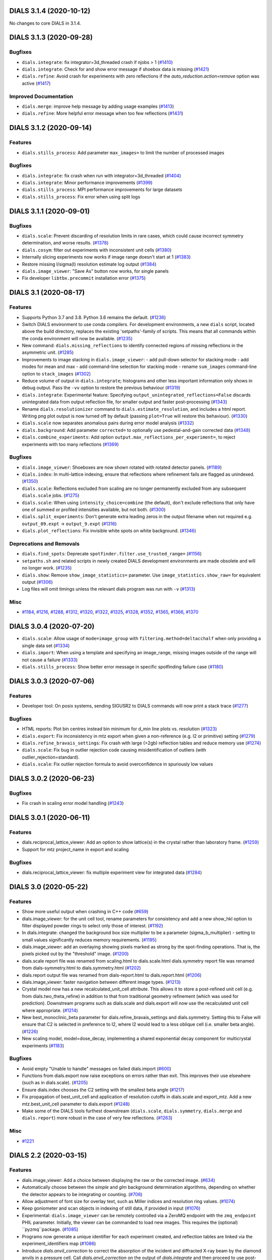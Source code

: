 DIALS 3.1.4 (2020-10-12)
========================

No changes to core DIALS in 3.1.4.


DIALS 3.1.3 (2020-09-28)
========================

Bugfixes
--------

- ``dials.integrate``: fix integrator=3d_threaded crash if njobs > 1 (`#1410 <https://github.com/dials/dials/issues/1410>`_)
- ``dials.integrate``: Check for and show error message if shoebox data is missing (`#1421 <https://github.com/dials/dials/issues/1421>`_)
- ``dials.refine``: Avoid crash for experiments with zero reflections if the
  `auto_reduction.action=remove` option was active (`#1417 <https://github.com/dials/dials/issues/1417>`_)

Improved Documentation
----------------------

- ``dials.merge``: improve help message by adding usage examples (`#1413 <https://github.com/dials/dials/issues/1413>`_)
- ``dials.refine``: More helpful error message when too few reflections (`#1431 <https://github.com/dials/dials/issues/1431>`_)


DIALS 3.1.2 (2020-09-14)
========================

Features
--------

- ``dials.stills_process``: Add parameter ``max_images=`` to limit the number
  of processed images

Bugfixes
--------

- ``dials.integrate``: fix crash when run with integrator=3d_threaded (`#1404 <https://github.com/dials/dials/issues/1404>`_)
- ``dials.integrate``: Minor performance improvements (`#1399 <https://github.com/dials/dials/issues/1399>`_)
- ``dials.stills_process``: MPI performance improvements for large datasets
- ``dials.stills_process``: Fix error when using split logs


DIALS 3.1.1 (2020-09-01)
========================

Bugfixes
--------

- ``dials.scale``: Prevent discarding of resolution limits in rare cases, which
  could cause incorrect symmetry determination, and worse results. (`#1378 <https://github.com/dials/dials/issues/1378>`_)
- ``dials.cosym``: filter out experiments with inconsistent unit cells (`#1380 <https://github.com/dials/dials/issues/1380>`_)
- Internally slicing experiments now works if image range doesn't start at 1 (`#1383 <https://github.com/dials/dials/issues/1383>`_)
- Restore missing I/sigma(I) resolution estimate log output (`#1384 <https://github.com/dials/dials/issues/1384>`_)
- ``dials.image_viewer``: "Save As" button now works, for single panels
- Fix developer ``libtbx.precommit`` installation error (`#1375 <https://github.com/dials/dials/issues/1375>`_)


DIALS 3.1 (2020-08-17)
======================

Features
--------

- Supports Python 3.7 and 3.8. Python 3.6 remains the default. (`#1236 <https://github.com/dials/dials/issues/1236>`_)
- Switch DIALS environment to use conda compilers. For development environments,
  a new ``dials`` script, located above the build directory, replaces the
  existing 'setpaths'-family of scripts. This means that all commands within
  the conda environment will now be available. (`#1235 <https://github.com/dials/dials/issues/1235>`_)
- New command: ``dials.missing_reflections`` to identify connected regions of
  missing reflections in the asymmetric unit. (`#1285 <https://github.com/dials/dials/issues/1285>`_)
- Improvements to image stacking in ``dials.image_viewer``:
  - add pull-down selector for stacking mode
  - add modes for mean and max
  - add command-line selection for stacking mode
  - rename ``sum_images`` command-line option to ``stack_images`` (`#1302 <https://github.com/dials/dials/issues/1302>`_)
- Reduce volume of output in ``dials.integrate``; histograms and other less
  important information only shows in debug output. Pass the ``-vv`` option
  to restore the previous behaviour (`#1319 <https://github.com/dials/dials/issues/1319>`_)
- ``dials.integrate``: Experimental feature: Specifying
  ``output_unintegrated_reflections=False`` discards unintegrated data from
  output reflection file, for smaller output and faster post-processing (`#1343 <https://github.com/dials/dials/issues/1343>`_)
- Rename ``dials.resolutionizer`` command to ``dials.estimate_resolution``,
  and includes a html report. Writing png plot output is now turned off by
  default (passing ``plot=True`` will restore this behaviour). (`#1330 <https://github.com/dials/dials/issues/1330>`_)
- ``dials.scale`` now separates anomalous pairs during error model analysis (`#1332 <https://github.com/dials/dials/issues/1332>`_)
- ``dials.background``: Add parameter ``corrected=`` to optionally use
  pedestal-and-gain corrected data (`#1348 <https://github.com/dials/dials/issues/1348>`_)
- ``dials.combine_experiments``: Add option ``output.max_reflections_per_experiment=``,
  to reject experiments with too many reflections (`#1369 <https://github.com/dials/dials/issues/1369>`_)


Bugfixes
--------

- ``dials.image_viewer``: Shoeboxes are now shown rotated with rotated detector panels. (`#1189 <https://github.com/dials/dials/issues/1189>`_)
- ``dials.index``: In multi-lattice indexing, ensure that reflections where
  refinement fails are flagged as unindexed. (`#1350 <https://github.com/dials/dials/issues/1350>`_)
- ``dials.scale``: Reflections excluded from scaling are no longer permanently
  excluded from any subsequent ``dials.scale`` jobs. (`#1275 <https://github.com/dials/dials/issues/1275>`_)
- ``dials.scale``: When using ``intensity_choice=combine`` (the default), don't
  exclude reflections that only have one of summed or profiled intensities
  available, but not both. (`#1300 <https://github.com/dials/dials/issues/1300>`_)
- ``dials.split_experiments``: Don't generate extra leading zeros in the output
  filename when not required e.g. ``output_09.expt`` -> ``output_9.expt`` (`#1316 <https://github.com/dials/dials/issues/1316>`_)
- ``dials.plot_reflections``: Fix invisible white spots on white background. (`#1346 <https://github.com/dials/dials/issues/1346>`_)


Deprecations and Removals
-------------------------

- ``dials.find_spots``: Deprecate ``spotfinder.filter.use_trusted_range=`` (`#1156 <https://github.com/dials/dials/issues/1156>`_)
- ``setpaths.sh`` and related scripts in newly created DIALS development
  environments are made obsolete and will no longer work. (`#1235 <https://github.com/dials/dials/issues/1235>`_)
- ``dials.show``: Remove ``show_image_statistics=`` parameter. Use
  ``image_statistics.show_raw=`` for equivalent output (`#1306 <https://github.com/dials/dials/issues/1306>`_)
- Log files will omit timings unless the relevant dials program was run with ``-v`` (`#1313 <https://github.com/dials/dials/issues/1313>`_)

Misc
----

- `#1184 <https://github.com/dials/dials/issues/1184>`_, `#1216 <https://github.com/dials/dials/issues/1216>`_, `#1288 <https://github.com/dials/dials/issues/1288>`_, `#1312 <https://github.com/dials/dials/issues/1312>`_, `#1320 <https://github.com/dials/dials/issues/1320>`_, `#1322 <https://github.com/dials/dials/issues/1322>`_, `#1325 <https://github.com/dials/dials/issues/1325>`_, `#1328 <https://github.com/dials/dials/issues/1328>`_, `#1352 <https://github.com/dials/dials/issues/1352>`_, `#1365 <https://github.com/dials/dials/issues/1365>`_, `#1366 <https://github.com/dials/dials/issues/1366>`_, `#1370 <https://github.com/dials/dials/issues/1370>`_


DIALS 3.0.4 (2020-07-20)
========================

- ``dials.scale``: Allow usage of ``mode=image_group`` with ``filtering.method=deltacchalf`` when
  only providing a single data set (`#1334 <https://github.com/dials/dials/issues/1334>`_)
- ``dials.import``: When using a template and specifying an image_range, missing images outside of
  the range will not cause a failure (`#1333 <https://github.com/dials/dials/issues/1333>`_)
- ``dials.stills_process``: Show better error message in specific spotfinding failure case (`#1180 <https://github.com/dials/dials/issues/1180>`_)


DIALS 3.0.3 (2020-07-06)
========================

Features
--------

- Developer tool: On posix systems, sending SIGUSR2 to DIALS commands will now print a stack trace (`#1277 <https://github.com/dials/dials/issues/1277>`_)

Bugfixes
--------
- HTML reports: Plot bin centres instead bin minimum for d_min line plots vs. resolution (`#1323 <https://github.com/dials/dials/issues/1323>`_)
- ``dials.export``: Fix inconsistency in mtz export when given a non-reference (e.g. I2 or primitive) setting (`#1279 <https://github.com/dials/dials/issues/1279>`_)
- ``dials.refine_bravais_settings``: Fix crash with large (>2gb) reflection tables and reduce memory use (`#1274 <https://github.com/dials/dials/issues/1274>`_)
- ``dials.scale``: Fix bug in outlier rejection code causing misidentification of outliers (with outlier_rejection=standard).
- ``dials.scale``: Fix outlier rejection formula to avoid overconfidence in spuriously low values


DIALS 3.0.2 (2020-06-23)
========================

Bugfixes
--------

- Fix crash in scaling error model handling (`#1243 <https://github.com/dials/dials/issues/1243>`_)


DIALS 3.0.1 (2020-06-11)
========================

Features
--------

- dials.reciprocal_lattice_viewer: Add an option to show lattice(s) in the crystal rather than laboratory frame. (`#1259 <https://github.com/dials/dials/issues/1259>`_)
- Support for mtz project_name in export and scaling

Bugfixes
--------

- dials.reciprocal_lattice_viewer: fix multiple experiment view for integrated data (`#1284 <https://github.com/dials/dials/issues/1284>`_)


DIALS 3.0 (2020-05-22)
======================

Features
--------

- Show more useful output when crashing in C++ code (`#659 <https://github.com/dials/dials/issues/659>`_)
- dials.image_viewer: for the unit cell tool, rename parameters for consistency and add a new show_hkl option to filter displayed powder rings to select only those of interest. (`#1192 <https://github.com/dials/dials/issues/1192>`_)
- In dials.integrate: changed the background box size multiplier to be a parameter (sigma_b_multiplier) - setting to small values significantly reduces memory requirements. (`#1195 <https://github.com/dials/dials/issues/1195>`_)
- dials.image_viewer: add an overlaying showing pixels marked as strong by the spot-finding operations. That is, the pixels picked out by the "threshold" image. (`#1200 <https://github.com/dials/dials/issues/1200>`_)
- dials.scale report file was renamed from scaling.html to dials.scale.html
  dials.symmetry report file was renamed from dials-symmetry.html to dials.symmetry.html (`#1202 <https://github.com/dials/dials/issues/1202>`_)
- dials.report output file was renamed from dials-report.html to dials.report.html (`#1206 <https://github.com/dials/dials/issues/1206>`_)
- dials.image_viewer: faster navigation between different image types. (`#1213 <https://github.com/dials/dials/issues/1213>`_)
- Crystal model now has a new recalculated_unit_cell attribute. This allows it to store
  a post-refined unit cell (e.g. from dials.two_theta_refine) in addition to that from
  traditional geometry refinement (which was used for prediction). Downstream programs
  such as dials.scale and dials.export will now use the recalculated unit cell 
  where appropriate. (`#1214 <https://github.com/dials/dials/issues/1214>`_)
- New best_monoclinic_beta parameter for dials.refine_bravais_settings and dials.symmetry.
  Setting this to False will ensure that C2 is selected in preference to I2, where I2
  would lead to a less oblique cell (i.e. smaller beta angle). (`#1226 <https://github.com/dials/dials/issues/1226>`_)
- New scaling model, model=dose_decay, implementing a shared exponential decay component for multicrystal experiments (`#1183 <https://github.com/dials/dials/issues/1183>`_)


Bugfixes
--------

- Avoid empty "Unable to handle" messages on failed dials.import (`#600 <https://github.com/dials/dials/issues/600>`_)
- Functions from dials.export now raise exceptions on errors rather than exit. This improves their use elsewhere (such as in dials.scale). (`#1205 <https://github.com/dials/dials/issues/1205>`_)
- Ensure dials.index chooses the C2 setting with the smallest beta angle (`#1217 <https://github.com/dials/dials/issues/1217>`_)
- Fix propagation of best_unit_cell and application of resolution cutoffs in dials.scale and export_mtz.
  Add a new mtz.best_unit_cell parameter to dials.export (`#1248 <https://github.com/dials/dials/issues/1248>`_)
- Make some of the DIALS tools furthest downstream (``dials.scale``, ``dials.symmetry``, ``dials.merge`` and ``dials.report``) more robust in the case of very few reflections. (`#1263 <https://github.com/dials/dials/issues/1263>`_)


Misc
----

- `#1221 <https://github.com/dials/dials/issues/1221>`_


DIALS 2.2 (2020-03-15)
======================

Features
--------

- dials.image_viewer: Add a choice between displaying the raw or the corrected image. (`#634 <https://github.com/dials/dials/issues/634>`_)
- Automatically choose between the `simple` and `glm` background determination
  algorithms, depending on whether the detector appears to be integrating or
  counting. (`#706 <https://github.com/dials/dials/issues/706>`_)
- Allow adjustment of font size for overlay text, such as Miller indices and
  resolution ring values. (`#1074 <https://github.com/dials/dials/issues/1074>`_)
- Keep goniometer and scan objects in indexing of still data, if provided in input (`#1076 <https://github.com/dials/dials/issues/1076>`_)
- Experimental: ``dials.image_viewer`` can be remotely controlled via a
  ZeroMQ endpoint with the ``zmq_endpoint`` PHIL parameter. Initially,
  the viewer can be commanded to load new images. This requires the
  (optional) ``pyzmq``package. (`#1085 <https://github.com/dials/dials/issues/1085>`_)
- Programs now generate a unique identifier for each experiment created, and reflection tables are linked via the experiment_identifiers map (`#1086 <https://github.com/dials/dials/issues/1086>`_)
- Introduce `dials.anvil_correction` to correct the absorption of the incident and diffracted X-ray beam by the diamond anvils in a pressure cell.
  Call `dials.anvil_correction` on the output of `dials.integrate` and then proceed to use post-integration tools as normal, just as though the sample had been measured in air. (`#1090 <https://github.com/dials/dials/issues/1090>`_)
- Map of detector efficiency for photon counting detectors as a function of 
  detector position added to report, based on the qe value applied at the end 
  of integration. (`#1108 <https://github.com/dials/dials/issues/1108>`_)
- Significantly reduce the amount of memory required to write .refl output files (`#1115 <https://github.com/dials/dials/issues/1115>`_)
- Add maximum_trusted_value=N option to spot finding to temporarily allow override of trusted range, e.g. to find overloaded spots in spot finding. (`#1157 <https://github.com/dials/dials/issues/1157>`_)
- array_family.flex interface has changed: background and centroid algorithms are
  set via public properties. Instead of flex.strategy use functools.partial with
  the same signature. as_miller_array() raises KeyError instead of Sorry.
  .extract_shoeboxes() lost its verbosity parameter, use log levels instead. (`#1158 <https://github.com/dials/dials/issues/1158>`_)
- dials.stills_process now supports imagesets of length > 1 (e.g. grid scans) (`#1174 <https://github.com/dials/dials/issues/1174>`_)


Bugfixes
--------

- Fixed prediction on images numbered zero, so integrating works correctly. (`#1128 <https://github.com/dials/dials/issues/1128>`_)
- Fix an issue (`#1097 <https://github.com/dials/dials/issues/1097>`_) whereby aggregating small numbers of reflections into resolution bins could sometimes result in empty bins and consequent errors. (`#1130 <https://github.com/dials/dials/issues/1130>`_)
- Ensure that restraints are ignored for parameterisations that are anyway fixed (`#1142 <https://github.com/dials/dials/issues/1142>`_)
- Fix dials.search_beam_centre to ensure that the correct detector models are
  output when multiple detector models are present in the input.
  Fix dials.search_beam_centre n_macro_cycles option (previously it was starting
  from the original geometry every macro cycle). (`#1145 <https://github.com/dials/dials/issues/1145>`_)
- dials.find_spots_server no longer slows down 3x when using resolution filters (`#1170 <https://github.com/dials/dials/issues/1170>`_)


Misc
----

- `#932 <https://github.com/dials/dials/issues/932>`_, `#1034 <https://github.com/dials/dials/issues/1034>`_, `#1050 <https://github.com/dials/dials/issues/1050>`_, `#1077 <https://github.com/dials/dials/issues/1077>`_


DIALS 2.1 (2019-12-12)
======================

Features
--------

- We now fully support Python 3 environments.
- MessagePack is now the default reflection table file format. Temporarily, the
  environment variable ``DIALS_USE_PICKLE`` can be used to revert to the previous
  pickle-based format, however this will be removed in a future version. (`#986 <https://github.com/dials/dials/issues/986>`_)
- new option for dials.show 'show_shared_models=True' displays which beam, crystal, and detector models are used across experiments (`#996 <https://github.com/dials/dials/issues/996>`_)
- Import still image sequence as N experiments dereferencing into one image set
  rather than one experiment. (`#1014 <https://github.com/dials/dials/issues/1014>`_)
- Add `reflection_table.get` method for defaulted column access (`#1031 <https://github.com/dials/dials/issues/1031>`_)


Bugfixes
--------

- Don't use -2 to indicate masked pixels, except for DECTRIS detectors where this
  is to be expected. (`#536 <https://github.com/dials/dials/issues/536>`_)
- No longer show pixels that are above the trusted range upper bound as
  "saturated" on the "variance" image. (`#846 <https://github.com/dials/dials/issues/846>`_)
- Correctly account for scan-varying crystals while providing a scan range to
  dials.integrate (`#962 <https://github.com/dials/dials/issues/962>`_)
- Ensure that generated masks do not include pixels that are overloaded on a few
  images, but only pixels that are always outside the trusted range. (`#978 <https://github.com/dials/dials/issues/978>`_)
- Rewritten parameter auto-reduction code for dials.refine provides finer-grained
  fixing of individual parameters rather than whole parameterisations and
  correctly takes constrained parameters into account (`#990 <https://github.com/dials/dials/issues/990>`_)
- Fix output of predictions in dials.refine.
  A recently-introduced bug meant that the updated predictions weren't
  being copied to the output reflections file. (`#991 <https://github.com/dials/dials/issues/991>`_)
- Allow scan-varying refinement where either the crystal cell or
  orientation is fixed. (`#999 <https://github.com/dials/dials/issues/999>`_)
- Respect batch= option to dials.symmetry - can reduce time taken for finding
  the symmetry for large data sets. (`#1000 <https://github.com/dials/dials/issues/1000>`_)
- Scan-varying refinement no longer fails when the scan is wider than the
  observed reflections (e.g. when the crystal has died). Instead, the scan
  is first trimmed to match the range of the diffraction. (`#1025 <https://github.com/dials/dials/issues/1025>`_)
- If convert_sequences_to_stills then delete the goniometer and scan. (`#1035 <https://github.com/dials/dials/issues/1035>`_)
- Correctly account for scan-varying crystals in dials.slice_sequence (`#1040 <https://github.com/dials/dials/issues/1040>`_)
- Eliminate systematic absences before applying change of basis op to minimum 
  cell in dials.symmetry. (`#1064 <https://github.com/dials/dials/issues/1064>`_)


Improved Documentation
----------------------

- Add "Extending DIALS" page to developer documentation (`#893 <https://github.com/dials/dials/issues/893>`_)


Deprecations and Removals
-------------------------

- The command dials.analyse_output was removed.
  Its replacement, dials.report, will give you more useful output. (`#1009 <https://github.com/dials/dials/issues/1009>`_)


Misc
----

- `#983 <https://github.com/dials/dials/issues/983>`_, `#1004 <https://github.com/dials/dials/issues/1004>`_


DIALS 2.0 (2019-10-23)
======================

Features
--------

- Support exporting multi-dataset and still experiments to XDS_ASCII (`#637 <https://github.com/dials/dials/issues/637>`_)
- Replace default spotfinder with improved dispersion algorithm (`#758 <https://github.com/dials/dials/issues/758>`_)
- ``dials.report`` now displays oscillation data with units and more significant figures (`#896 <https://github.com/dials/dials/issues/896>`_)
- A new program, ``dials.sequence_to_stills`` to create split a sequence into a
  separate still Experiment for every scan point in the sequence, splitting
  reflections as necessary. (`#917 <https://github.com/dials/dials/issues/917>`_)
- Moved ``dials.export format=best`` to ``dials.export_best`` as that one needed
  access to the format object, the rest do not, and having ``dials.export`` work
  in the general case seems like a better idea... (`#921 <https://github.com/dials/dials/issues/921>`_)
- Unified logging output for dials programs - logs are no longer split into .log
  and .debug.log. Use -v to get debug output. (`#923 <https://github.com/dials/dials/issues/923>`_)
- New command ``dials.resolutionizer`` (replaces ``xia2.resolutionizer``). Add support for ``expt``/``refl``
  in ``dials.resolutionizer``. (`#933 <https://github.com/dials/dials/issues/933>`_)
- Changed the selection of reflections used for determination of the reflection
  profile parameters in integration. Now uses reflections which were previously
  used in refinement rather than all reflections, resulting in a speed
  improvement for large data sets and a negligible difference in the quality
  of the integrated results. (`#942 <https://github.com/dials/dials/issues/942>`_)
- ``dials.image_viewer`` now allows the choice between
  ``dispersion_extended`` (new default) and ``dispersion`` (old default)
  thresholding algorithms for investigating the effect of different
  spot-finding parameters. (`#948 <https://github.com/dials/dials/issues/948>`_)
- ``dials.rs_mapper`` now respects masked regions of images (including
  the trusted range mask). (`#955 <https://github.com/dials/dials/issues/955>`_)


Bugfixes
--------

- Fix and reinstate normalisation option in ``dials.option`` (`#919 <https://github.com/dials/dials/issues/919>`_)


Misc
----

- `#795 <https://github.com/dials/dials/issues/795>`_, `#862 <https://github.com/dials/dials/issues/862>`_, `#895 <https://github.com/dials/dials/issues/895>`_, `#915 <https://github.com/dials/dials/issues/915>`_, `#924 <https://github.com/dials/dials/issues/924>`_
